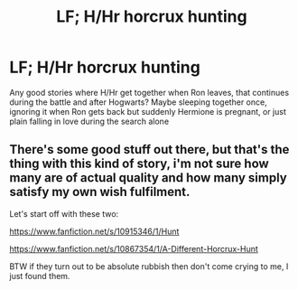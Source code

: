 #+TITLE: LF; H/Hr horcrux hunting

* LF; H/Hr horcrux hunting
:PROPERTIES:
:Author: bandito91
:Score: 11
:DateUnix: 1527935008.0
:DateShort: 2018-Jun-02
:FlairText: Request
:END:
Any good stories where H/Hr get together when Ron leaves, that continues during the battle and after Hogwarts? Maybe sleeping together once, ignoring it when Ron gets back but suddenly Hermione is pregnant, or just plain falling in love during the search alone


** There's some good stuff out there, but that's the thing with this kind of story, i'm not sure how many are of actual quality and how many simply satisfy my own wish fulfilment.

Let's start off with these two:

[[https://www.fanfiction.net/s/10915346/1/Hunt]]

[[https://www.fanfiction.net/s/10867354/1/A-Different-Horcrux-Hunt]]

BTW if they turn out to be absolute rubbish then don't come crying to me, I just found them.
:PROPERTIES:
:Author: Loquatorious
:Score: 3
:DateUnix: 1527952556.0
:DateShort: 2018-Jun-02
:END:
